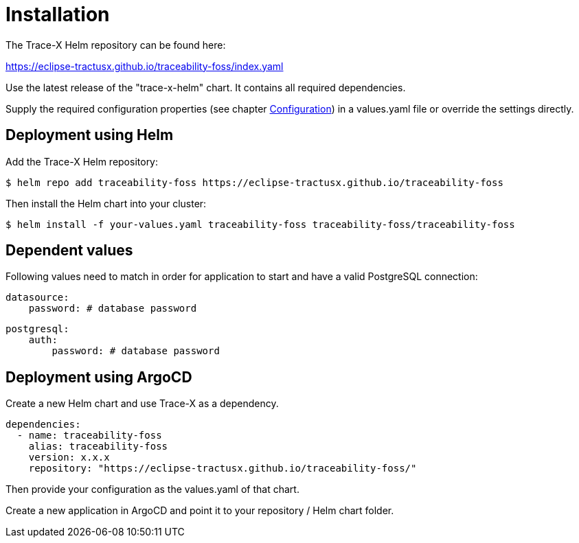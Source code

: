 = Installation

The Trace-X Helm repository can be found here:

https://eclipse-tractusx.github.io/traceability-foss/index.yaml

Use the latest release of the "trace-x-helm" chart.
It contains all required dependencies.

Supply the required configuration properties (see chapter xref:configuration.adoc#_configuration[Configuration]) in a values.yaml file or override the settings directly.

== Deployment using Helm

Add the Trace-X Helm repository:

[listing]
$ helm repo add traceability-foss https://eclipse-tractusx.github.io/traceability-foss

Then install the Helm chart into your cluster:

[listing]
$ helm install -f your-values.yaml traceability-foss traceability-foss/traceability-foss


== Dependent values

Following values need to match in order for application to start and have a valid PostgreSQL connection:

[source,yaml]
datasource:
    password: # database password

[source,yaml]
postgresql:
    auth:
        password: # database password

== Deployment using ArgoCD

Create a new Helm chart and use Trace-X as a dependency.

[source,yaml]
dependencies:
  - name: traceability-foss
    alias: traceability-foss
    version: x.x.x
    repository: "https://eclipse-tractusx.github.io/traceability-foss/"

Then provide your configuration as the values.yaml of that chart.

Create a new application in ArgoCD and point it to your repository / Helm chart folder.
